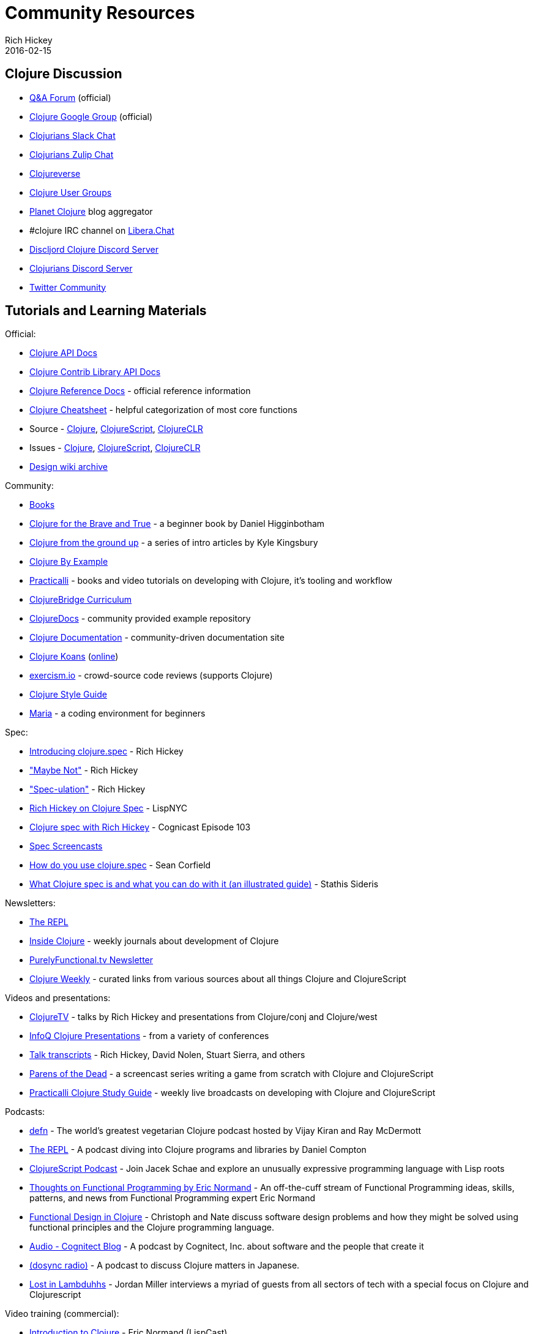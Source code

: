 = Community Resources
Rich Hickey
2016-02-15
:type: community
:toc: macro
:icons: font

ifdef::env-github,env-browser[:outfilesuffix: .adoc]

== Clojure Discussion

* https://ask.clojure.org[Q&A Forum] (official)
* https://groups.google.com/group/clojure[Clojure Google Group] (official)
* http://clojurians.net[Clojurians Slack Chat]
* https://clojurians.zulipchat.com[Clojurians Zulip Chat]
* https://clojureverse.org[Clojureverse]
* https://clojure.org/community/user_groups[Clojure User Groups]
* http://planet.clojure.in/[Planet Clojure] blog aggregator
* #clojure IRC channel on https://libera.chat[Libera.Chat]
* https://discord.gg/discljord[Discljord Clojure Discord Server]
* https://discord.gg/MsejPv9JNG[Clojurians Discord Server]
* https://twitter.com/i/communities/1494013093059432451[Twitter Community]

== Tutorials and Learning Materials

Official:

* https://clojure.github.io/clojure/[Clojure API Docs]
* https://clojure.github.io/[Clojure Contrib Library API Docs]
* <<xref/../../reference/documentation#,Clojure Reference Docs>> - official reference information
* <<xref/../../api/cheatsheet#,Clojure Cheatsheet>> - helpful categorization of most core functions
* Source - https://github.com/clojure/clojure[Clojure], https://github.com/clojure/clojurescript[ClojureScript], https://github.com/clojure/clojure-clr[ClojureCLR]
* Issues - https://clojure.atlassian.net/projects/CLJ[Clojure], https://clojure.atlassian.net/projects/CLJS[ClojureScript], https://clojure.atlassian.net/projects/CLJCLR[ClojureCLR]
* https://archive.clojure.org/design-wiki/display/design/Home.html[Design wiki archive]

Community:

* <<books#,Books>>
* http://www.braveclojure.com/[Clojure for the Brave and True] - a beginner book by Daniel Higginbotham
* http://aphyr.com/posts/301-clojure-from-the-ground-up-welcome[Clojure from the ground up] - a series of intro articles by Kyle Kingsbury
* https://kimh.github.io/clojure-by-example[Clojure By Example]
* https://practicalli.github.io/[Practicalli] - books and video tutorials on developing with Clojure, it's tooling and workflow
* https://github.com/ClojureBridge/curriculum[ClojureBridge Curriculum]
* https://clojuredocs.org[ClojureDocs] - community provided example repository
* http://clojure-doc.org/[Clojure Documentation] - community-driven documentation site
* http://clojurekoans.com/[Clojure Koans] (http://clojurescriptkoans.com/[online])
* http://exercism.io/[exercism.io] - crowd-source code reviews (supports Clojure)
* https://guide.clojure.style/[Clojure Style Guide]
* https://www.maria.cloud/[Maria] - a coding environment for beginners

[[spec]]
Spec:

* https://clojure.org/news/2016/05/23/introducing-clojure-spec[Introducing clojure.spec] - Rich Hickey
* https://www.youtube.com/watch?v=YR5WdGrpoug["Maybe Not"] - Rich Hickey
* https://www.youtube.com/watch?v=oyLBGkS5ICk["Spec-ulation"] - Rich Hickey
* https://vimeo.com/195711510[Rich Hickey on Clojure Spec] - LispNYC
* https://www.cognitect.com/cognicast/103[Clojure spec with Rich Hickey] - Cognicast Episode 103
* https://www.youtube.com/playlist?list=PLZdCLR02grLrju9ntDh3RGPpWSWBvjwXg[Spec Screencasts]
* https://corfield.org/blog/2019/09/13/using-spec/[How do you use clojure.spec] - Sean Corfield
* https://www.pixelated-noise.com/blog/2020/09/10/what-spec-is/[What Clojure spec is and what you can do with it (an illustrated guide)] - Stathis Sideris

Newsletters:

* http://therepl.net[The REPL]
* http://insideclojure.org[Inside Clojure] - weekly journals about development of Clojure
* https://purelyfunctional.tv/newsletter[PurelyFunctional.tv Newsletter]
* https://us19.campaign-archive.com/home/?u=f5dea183eae58baf7428a4425&id=ef5512dc35[Clojure Weekly] - curated links from various sources about all things Clojure and ClojureScript

Videos and presentations:

* https://www.youtube.com/user/ClojureTV/videos[ClojureTV] - talks by Rich Hickey and presentations from Clojure/conj and Clojure/west
* http://www.infoq.com/Clojure/presentations/[InfoQ Clojure Presentations] - from a variety of conferences
* https://github.com/matthiasn/talk-transcripts[Talk transcripts] - Rich Hickey, David Nolen, Stuart Sierra, and others
* http://www.parens-of-the-dead.com/[Parens of the Dead] - a screencast series writing a game from scratch with Clojure and ClojureScript
* https://www.youtube.com/c/+practicalli[Practicalli Clojure Study Guide] - weekly live broadcasts on developing with Clojure and ClojureScript

Podcasts:

* https://soundcloud.com/defn-771544745[defn] - The world's greatest vegetarian Clojure podcast hosted by Vijay Kiran and Ray McDermott
* https://www.therepl.net/episodes/[The REPL] - A podcast diving into Clojure programs and libraries by Daniel Compton
* https://clojurescriptpodcast.com/[ClojureScript Podcast] - Join Jacek Schae and explore an unusually expressive programming language with Lisp roots
* https://lispcast.com/category/podcast/[Thoughts on Functional Programming by Eric Normand] - An off-the-cuff stream of Functional Programming ideas, skills, patterns, and news from Functional Programming expert Eric Normand
* https://clojuredesign.club/[Functional Design in Clojure] - Christoph and Nate discuss software design problems and how they might be solved using functional principles and the Clojure programming language.
* http://blog.cognitect.com/cognicast[Audio - Cognitect Blog] - A podcast by Cognitect, Inc. about software and the people that create it
* https://anchor.fm/dosync-radio[(dosync radio)] - A podcast to discuss Clojure matters in Japanese.
* https://anchor.fm/lostinlambduhhs[Lost in Lambduhhs] - Jordan Miller interviews a myriad of guests from all sectors of tech with a special focus on Clojure and Clojurescript

Video training (commercial):

* http://www.purelyfunctional.tv/intro-to-clojure[Introduction to Clojure] - Eric Normand (LispCast)
* http://www.purelyfunctional.tv/web-dev-in-clojure[Web Development in Clojure] - Eric Normand (LispCast)
* http://shop.oreilly.com/product/0636920030409.do[Clojure Inside Out] - Stuart Halloway, Neal Ford (O'Reilly)
* http://shop.oreilly.com/product/0636920041474.do[Communicating Sequential Processes with core.async] - Timothy Baldridge (O'Reilly)
* http://www.infiniteskills.com/training/building-microservices-with-clojure.html[Building Microservices with Clojure] - Scott Rehorn (O'Reilly)
* http://www.infiniteskills.com/training/learning-clojure.html[Learning Clojure] - Adam Bard
* http://www.infiniteskills.com/training/learning-clojurescript.html[Learning ClojureScript] - David Eisenberg
* https://www.pluralsight.com/courses/clojure-fundamentals-part-one[Clojure Fundamentals] - Alan Dipert (PluralSight)
* https://www.pluralsight.com/courses/clojure-concurrency-tutorial[Clojure Concurrency] - Craig Andera (PluralSight)
* https://www.packtpub.com/web-development/building-web-applications-clojure-video[Building Web Applications with Clojure] - Tomek Lipski (Packt)
* https://lambdaisland.com/[Lambda Island] - Screencast series about ClojureScript and Clojure
* https://www.learnreagent.com/[Learn Reagent] - Jacek Schae
* https://www.learnreframe.com/[Learn re-frame] - Jacek Schae

== Conferences

* http://clojure-conj.org/[Clojure/conj] (usually in November)
* http://www.clojurebridge.org/[ClojureBridge] - beginner workshops for women
* https://clojutre.org[ClojuTRE] - A Clojure conference in Tampere/Helsinki, Finland
* https://reclojure.org[re:Clojure] - A yearly community-driven Clojure conference, hosted online and with a worldwide attendance
* https://clojured.de/[clojureD] - A Clojure conference in Berlin, Germany
* https://heartofclojure.eu/[Heart of Clojure] - A Clojure conference in Leuven, Belgium
* https://clojuredays.org/[Dutch Clojure Days] - A Clojure conference in Amsterdam, the Netherlands
* https://clojure-south.com/[Clojure/South] - A Clojure conference in Sao Paulo, Brazil

